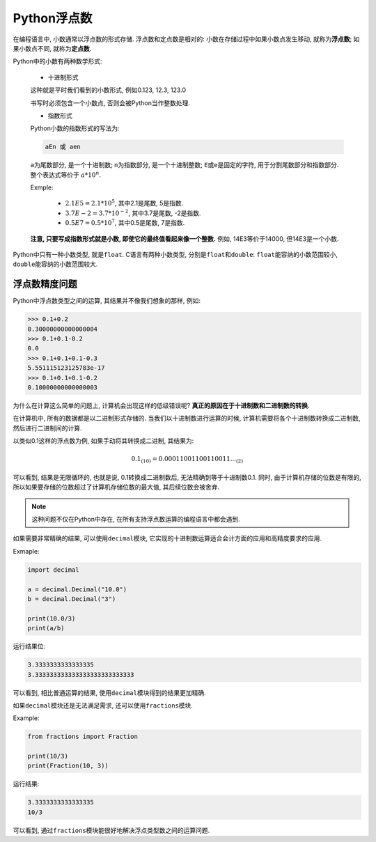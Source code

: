 Python浮点数
============

在编程语言中, 小数通常以浮点数的形式存储. 
浮点数和定点数是相对的: 小数在存储过程中如果小数点发生移动, 就称为\ **浮点数**\ ; 如果小数点不同, 就称为\ **定点数**\ .

Python中的小数有两种数学形式:

    *   十进制形式

    这种就是平时我们看到的小数形式, 例如0.123, 12.3, 123.0

    书写时必须包含一个小数点, 否则会被Python当作整数处理.

    *   指数形式

    Python小数的指数形式的写法为:

    .. code-block:: python

        aEn 或 aen

    ``a``\ 为尾数部分, 是一个十进制数; ``n``\ 为指数部分, 是一个十进制整数; 
    ``E``\ 或\ ``e``\ 是固定的字符, 用于分割尾数部分和指数部分. 
    整个表达式等价于  :math:`a*10^n`.


    Exmple:

        *   :math:`2.1E5 = 2.1*10^5`\ , 其中2.1是尾数, 5是指数.
        *   :math:`3.7E{-2} = 3.7*10^{-2}`\ , 其中3.7是尾数, -2是指数.
        *   :math:`0.5E7 = 0.5*10^7`\ , 其中0.5是尾数, 7是指数.

    **注意, 只要写成指数形式就是小数, 即使它的最终值看起来像一个整数.** 
    例如, 14E3等价于14000, 但14E3是一个小数.

Python中只有一种小数类型, 就是\ ``float``\ .
C语言有两种小数类型, 分别是\ ``float``\ 和\ ``double``\ : ``float``\ 能容纳的小数范围较小, ``double``\ 能容纳的小数范围较大.


浮点数精度问题
--------------

Python中浮点数类型之间的运算, 其结果并不像我们想象的那样, 例如:

.. code-block:: text

    >>> 0.1+0.2
    0.30000000000000004
    >>> 0.1+0.1-0.2
    0.0
    >>> 0.1+0.1+0.1-0.3
    5.551115123125783e-17
    >>> 0.1+0.1+0.1-0.2
    0.10000000000000003

为什么在计算这么简单的问题上, 计算机会出现这样的低级错误呢?
**真正的原因在于十进制数和二进制数的转换.**

在计算机中, 所有的数据都是以二进制形式存储的.
当我们以十进制数进行运算的时候, 计算机需要将各个十进制数转换成二进制数, 然后进行二进制间的计算.

以类似0.1这样的浮点数为例, 如果手动将其转换成二进制, 其结果为: 

.. math::

    0.1_{(10)} = 0.00011001100110011..._{(2)}

可以看到, 结果是无限循环的, 也就是说, 0.1转换成二进制数后, 无法精确到等于十进制数0.1. 
同时, 由于计算机存储的位数是有限的, 所以如果要存储的位数超过了计算机存储位数的最大值, 其后续位数会被舍弃.

.. note::

    这种问题不仅在Python中存在, 在所有支持浮点数运算的编程语言中都会遇到.

如果需要非常精确的结果, 可以使用\ ``decimal``\ 模块, 它实现的十进制数运算适合会计方面的应用和高精度要求的应用.

Exmaple:

.. code-block:: python

    import decimal

    a = decimal.Decimal("10.0")
    b = decimal.Decimal("3")

    print(10.0/3)
    print(a/b)

运行结果位:

.. code-block:: text

    3.3333333333333335
    3.333333333333333333333333333

可以看到, 相比普通运算的结果, 使用\ ``decimal``\ 模块得到的结果更加精确.

如果\ ``decimal``\ 模块还是无法满足需求, 还可以使用\ ``fractions``\ 模块.

Example:

.. code-block:: python

    from fractions import Fraction

    print(10/3)
    print(Fraction(10, 3))

运行结果:

.. code-block:: text

    3.3333333333333335
    10/3

可以看到, 通过\ ``fractions``\ 模块能很好地解决浮点类型数之间的运算问题.

